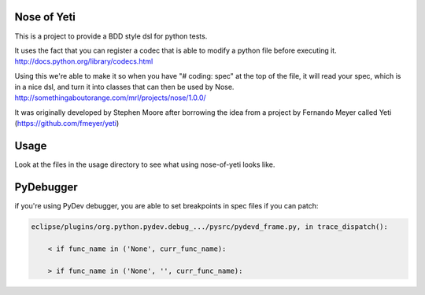 Nose of Yeti
============

This is a project to provide a BDD style dsl for python tests.

It uses the fact that you can register a codec that is able to modify a python file before executing it.
http://docs.python.org/library/codecs.html

Using this we're able to make it so when you have "# coding: spec" at the top of the file, it will read your spec, which is in a nice dsl, and turn it into classes that can then be used by Nose.
http://somethingaboutorange.com/mrl/projects/nose/1.0.0/

It was originally developed by Stephen Moore after borrowing the idea from a project by Fernando Meyer called Yeti (https://github.com/fmeyer/yeti)

Usage
=====

Look at the files in the usage directory to see what using nose-of-yeti looks like.

PyDebugger
==========

if you're using PyDev debugger, you are able to set breakpoints in spec files if you can patch:

.. code-block:: plain

    eclipse/plugins/org.python.pydev.debug_.../pysrc/pydevd_frame.py, in trace_dispatch():

        < if func_name in ('None', curr_func_name):

        > if func_name in ('None', '', curr_func_name):
